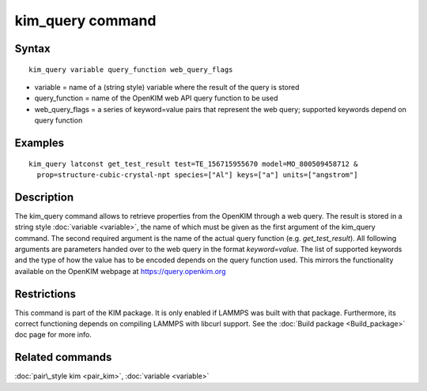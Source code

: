 .. index:: kim\_query

kim\_query command
==================

Syntax
""""""


.. parsed-literal::

   kim_query variable query_function web_query_flags

* variable = name of a (string style) variable where the result of the query is stored
* query\_function = name of the OpenKIM web API query function to be used
* web\_query\_flags = a series of keyword=value pairs that represent the web query; supported keywords depend on query function

Examples
""""""""


.. parsed-literal::

   kim_query latconst get_test_result test=TE_156715955670 model=MO_800509458712 &
     prop=structure-cubic-crystal-npt species=["Al"] keys=["a"] units=["angstrom"]

Description
"""""""""""

The kim\_query command allows to retrieve properties from the OpenKIM
through a web query. The result is stored in a string style
:doc:`variable <variable>`, the name of which must be given as the first
argument of the kim\_query command.  The second required argument is the
name of the actual query function (e.g. *get\_test\_result*).  All following
arguments are parameters handed over to the web query in the format
*keyword=value*\ .  The list of supported keywords and the type of how
the value has to be encoded depends on the query function used.  This
mirrors the functionality available on the OpenKIM webpage at
`https://query.openkim.org <https://query.openkim.org/>`_

Restrictions
""""""""""""


This command is part of the KIM package.  It is only enabled if
LAMMPS was built with that package.  Furthermore, its correct
functioning depends on compiling LAMMPS with libcurl support.
See the :doc:`Build package <Build_package>` doc page for more info.

Related commands
""""""""""""""""

:doc:`pair\_style kim <pair_kim>`, :doc:`variable <variable>`


.. _lws: http://lammps.sandia.gov
.. _ld: Manual.html
.. _lc: Commands_all.html
